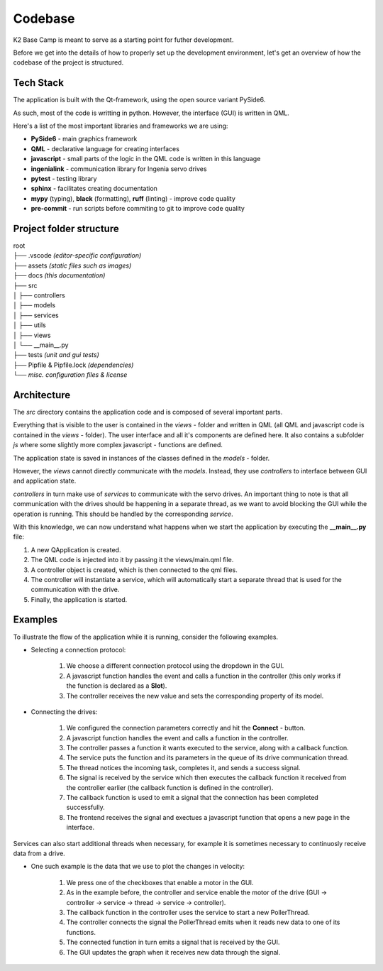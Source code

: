 ********
Codebase
********

K2 Base Camp is meant to serve as a starting point for futher development.

Before we get into the details of how to properly set up the development environment, let's get an overview of how the codebase of the project is structured.

Tech Stack
==========

The application is built with the Qt-framework, using the open source variant PySide6.

As such, most of the code is writting in python. However, the interface (GUI) is written in QML.

Here's a list of the most important libraries and frameworks we are using:

* **PySide6** - main graphics framework
* **QML** - declarative language for creating interfaces
* **javascript** - small parts of the logic in the QML code is written in this language
* **ingenialink** - communication library for Ingenia servo drives
* **pytest** - testing library
* **sphinx** - facilitates creating documentation
* **mypy** (typing), **black** (formatting), **ruff** (linting) - improve code quality
* **pre-commit** - run scripts before commiting to git to improve code quality

Project folder structure
========================

| root
| ├── .vscode *(editor-specific configuration)*
| ├── assets *(static files such as images)*
| ├── docs *(this documentation)*
| ├── src
| │   ├── controllers
| │   ├── models
| │   ├── services
| │   ├── utils
| │   ├── views
| │   └── __main__.py
| ├── tests *(unit and gui tests)*
| ├── Pipfile & Pipfile.lock *(dependencies)*
| └── *misc. configuration files & license*

Architecture
============

The *src* directory contains the application code and is composed of several important parts.

Everything that is visible to the user is contained in the *views* - folder and written in QML (all QML and javascript code is contained in the *views* - folder). 
The user interface and all it's components are defined here. 
It also contains a subfolder *js* where some slightly more complex javascript - functions are defined.

The application state is saved in instances of the classes defined in the *models* - folder.

However, the *views* cannot directly communicate with the *models*. 
Instead, they use *controllers* to interface between GUI and application state.

*controllers* in turn make use of *services* to communicate with the servo drives. 
An important thing to note is that all communication with the drives should be happening in a separate thread, as we want to avoid blocking the GUI while the operation is running. This should be handled by the corresponding *service*.

With this knowledge, we can now understand what happens when we start the application by executing the **__main__.py** file:

#. A new QApplication is created. 
#. The QML code is injected into it by passing it the views/main.qml file.
#. A controller object is created, which is then connected to the qml files.
#. The controller will instantiate a service, which will automatically start a separate thread that is used for the communication with the drive.
#. Finally, the application is started.

Examples
========

To illustrate the flow of the application while it is running, consider the following examples.

* Selecting a connection protocol:

    #. We choose a different connection protocol using the dropdown in the GUI.
    #. A javascript function handles the event and calls a function in the controller (this only works if the function is declared as a **Slot**).
    #. The controller receives the new value and sets the corresponding property of its model.

* Connecting the drives:

    #. We configured the connection parameters correctly and hit the **Connect** - button.
    #. A javascript function handles the event and calls a function in the controller.
    #. The controller passes a function it wants executed to the service, along with a callback function.
    #. The service puts the function and its parameters in the queue of its drive communication thread.
    #. The thread notices the incoming task, completes it, and sends a success signal.
    #. The signal is received by the service which then executes the callback function it received from the controller earlier (the callback function is defined in the controller).
    #. The callback function is used to emit a signal that the connection has been completed successfully.
    #. The frontend receives the signal and exectues a javascript function that opens a new page in the interface.

Services can also start additional threads when necessary, for example it is sometimes necessary to continuosly receive data from a drive.

* One such example is the data that we use to plot the changes in velocity:

    #. We press one of the checkboxes that enable a motor in the GUI.
    #. As in the example before, the controller and service enable the motor of the drive (GUI -> controller -> service -> thread -> service -> controller).
    #. The callback function in the controller uses the service to start a new PollerThread.
    #. The controller connects the signal the PollerThread emits when it reads new data to one of its functions.
    #. The connected function in turn emits a signal that is received by the GUI.
    #. The GUI updates the graph when it receives new data through the signal.